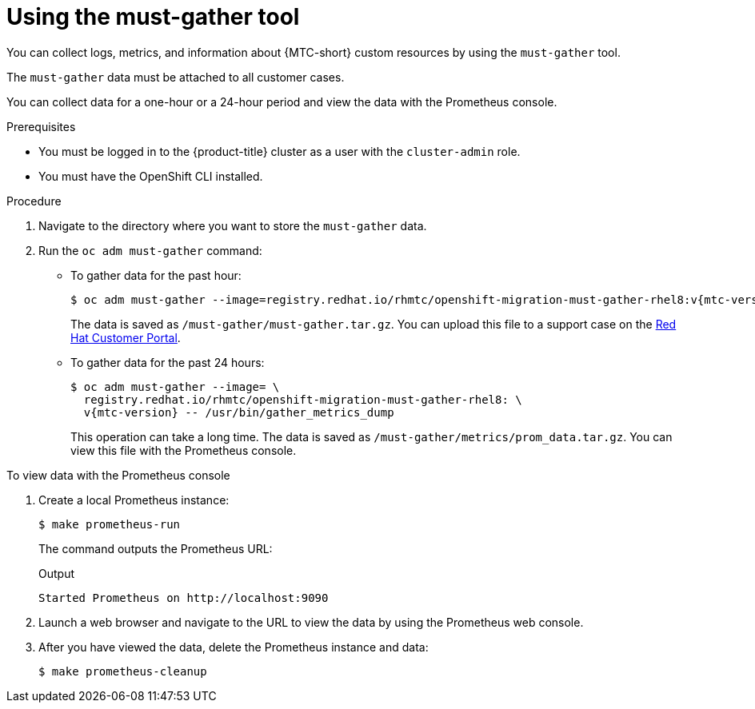// Module included in the following assemblies:
//
// * migrating_from_ocp_3_to_4/troubleshooting-3-4.adoc
// * migration-toolkit-for-containers/troubleshooting-mtc

[id="migration-using-must-gather_{context}"]



= Using the must-gather tool

You can collect logs, metrics, and information about {MTC-short} custom resources by using the `must-gather` tool.

The `must-gather` data must be attached to all customer cases.

You can collect data for a one-hour or a 24-hour period and view the data with the Prometheus console.

.Prerequisites

* You must be logged in to the {product-title} cluster as a user with the `cluster-admin` role.
* You must have the OpenShift CLI installed.

.Procedure

. Navigate to the directory where you want to store the `must-gather` data.
. Run the `oc adm must-gather` command:

* To gather data for the past hour:
+
[source,terminal,subs="attributes+"]
----
$ oc adm must-gather --image=registry.redhat.io/rhmtc/openshift-migration-must-gather-rhel8:v{mtc-version}
----
+
The data is saved as `/must-gather/must-gather.tar.gz`. You can upload this file to a support case on the link:https://access.redhat.com/[Red Hat Customer Portal].

* To gather data for the past 24 hours:
+
[source,terminal,subs="attributes+"]
----
$ oc adm must-gather --image= \
  registry.redhat.io/rhmtc/openshift-migration-must-gather-rhel8: \
  v{mtc-version} -- /usr/bin/gather_metrics_dump
----
+
This operation can take a long time. The data is saved as `/must-gather/metrics/prom_data.tar.gz`. You can view this file with the Prometheus console.

.To view data with the Prometheus console

. Create a local Prometheus instance:
+
[source,terminal]
----
$ make prometheus-run
----
+
The command outputs the Prometheus URL:
+
.Output
[source,terminal]
----
Started Prometheus on http://localhost:9090
----

. Launch a web browser and navigate to the URL to view the data by using the Prometheus web console.
. After you have viewed the data, delete the Prometheus instance and data:
+
[source,terminal]
----
$ make prometheus-cleanup
----
